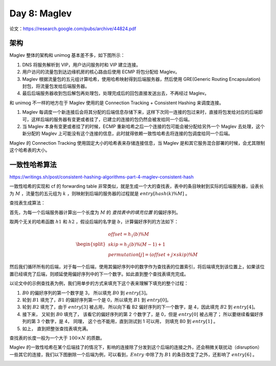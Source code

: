 Day 8: Maglev
====================

论文：https://research.google.com/pubs/archive/44824.pdf

架构
-------------

Maglev 整体的架构和 unimog 基本差不多，如下图所示：

.. image:: images/maglev-packet-flow.png

1. DNS 将服务解析到 VIP，用户访问服务时和 VIP 建立连接。
2. 用户访问的流量包到达边缘机房的核心路由后使用 ECMP 将包分配给 Maglev。
3. Maglev 根据流量包的五元组计算哈希，使用哈希映射得到后端服务器，然后使用 GRE(Generic Routing Encapsulation) 封包，将流量包发给后端服务器。
4. 最后后端服务器收到包后解包再处理包，处理完成后的回包直接发送出去，不再经过 Maglev。

和 unimog 不一样的地方在于 Maglev 使用的是 Connection Tracking + Consistent Hashing 来调度连接。

1. Maglev 每调度一个新连接后会将其分配的后端信息存储下来，这样下次同一连接的包过来时，直接将包发给对应的后端即可，这样后端的服务器有变更或者挂了，已建立的连接的包仍然会被发给同一个后端。
2. 当 Maglev 本身有变更或者挂了的时候，ECMP 重新哈希之后一个连接的包可能会被分配给另外一个 Maglev 去处理，这个新分配的 Maglev 上可能没有这个连接的信息，此时就得依赖一致性哈希去将连接的包调度给同一个后端。

.. image:: images/maglev-forwarder.png

Maglev 的 Connection Tracking 使用固定大小的哈希表来存储连接信息，当 Maglev 是和其它服务混合部署的时候，会尤其限制这个哈希表的大小。

一致性哈希算法
------------------

https://writings.sh/post/consistent-hashing-algorithms-part-4-maglev-consistent-hash

一致性哈希的实现和 cf 的 forwarding table 非常类似，就是生成一个大的查找表，表中的条目映射到实际的后端服务器，设表长为 :math:`M` ，流量包的五元组为 :math:`k` ，则映射到后端的服务器的过程就是 :math:`entry \left[ hash(k) \% M \right]`  。

.. image:: images/maglev-lookup-table.png

查找表生成算法：

首先，为每一个后端服务器计算出一个长度为 :math:`M` 的 *查找表中的填充位置* 的偏好序列。

取两个无关的哈希函数 :math:`h1` 和 :math:`h2` ，假设后端的名字是 :math:`b`，计算偏好序列的方法如下：

.. math::

    \begin{split}\begin{array}{lcl}
      offset = h_1(b) \% M \\
      skip = h_2(b) \% (M - 1) + 1 \\
      permutation\left[j\right] = (offset + j \times skip) \% M
    \end{array}\end{split}

然后我们循环所有的后端，对于每一个后端，使用其偏好序列中的数字作为查找表的位置索引，将后端填充到该位置上，如果该位置已经填充了后端，则顺延使用偏好序列中的下一个数字。如此直到整个查找表填充完成。

以论文中的示例查找表为例，我们用单步的方式来填充下这个表来理解下填充的整个过程：

1. :math:`B0` 的偏好序列的第一个数字是 3， 所以填充 :math:`B0` 到 :math:`entry \left[3 \right]`。
2. 轮到 :math:`B1` 填充了，:math:`B1` 的偏好序列第一个是 0，所以填充 :math:`B1` 到 :math:`entry \left[0 \right]`。
3. 轮到 :math:`B2` 填充了，由于 :math:`entry \left[3 \right]` 被占用， 所以向下看 B2 偏好序列的下一个数字，是 4，因此填充 :math:`B2` 到 :math:`entry \left[4 \right]`。
4. 接下来， 又轮到 :math:`B0` 填充了， 该看它的偏好序列的第 2 个数字了，是 0，但是 :math:`entry \left[0 \right]` 被占用了； 所以要继续看偏好序列的第 3 个数字，是 4， 同理， 这个也不能用，直到测试到 1 可以用， 则填充 B0 到 :math:`entry \left[1 \right]` 。
5. 如上， 直到把整张查找表填充满。

.. image:: images/maglev-populate-lookup-table.png

查找表的长度一般为一个大于 :math:`100 \times N` 的质数。

Maglev 的一致性哈希在某个后端挂了的情况下，影响的连接除了分发到这个后端的连接之外，还会稍微关联扰动（disruption）一些其它的连接，我们以下图删除一个后端为例，可以看到，:math:`Entry` 中除了为 :math:`B1` 的条目改变了之外，还影响了 :math:`entry \left[6 \right]` 。

.. image:: images/maglev-remove-backend.png